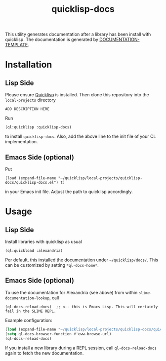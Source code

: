 #+title: quicklisp-docs

This utility generates documentation after a library has been install with quicklisp.
The documentation is generated by [[http://weitz.de/documentation-template/][DOCUMENTATION-TEMPLATE]].

* Installation

** Lisp Side

Please ensure [[https://www.quicklisp.org/beta/][Quicklisp]] is installed. Then clone this repository into the =local-projects= directory

: ADD DESCRIPTION HERE

Run

: (ql:quicklisp :quicklisp-docs)

to install =quicklisp-docs=. Also, add the above line to the init file of your CL implementation.

** Emacs Side (optional)

Put

: (load (expand-file-name "~/quicklisp/local-projects/quicklisp-docs/quicklisp-docs.el") t)

in your Emacs init file. Adjust the path to quicklisp accordingly.

* Usage

** Lisp Side

Install libraries with quicklisp as usual

: (ql:quickload :alexandria)

Per default, this installed the documentation under =~/quicklisp/docs/=. This can be customized by setting
=*ql-docs-home*=.

** Emacs Side (optional)

To use the documentation for Alexandria (see above) from within =slime-documentation-lookup=, call

: (ql-docs-reload-docs)  ;; <-- this is Emacs Lisp. This will certainly fail in the SLIME REPL.

Example configuration:

#+BEGIN_SRC emacs-lisp
(load (expand-file-name "~/quicklisp/local-projects/quicklisp-docs/quicklisp-docs.el") t)
(setq ql-docs-browser-function #'eww-browse-url)
(ql-docs-reload-docs)
#+END_SRC

If you install a new library during a REPL session, call =ql-docs-reload-docs= again to fetch the new
documentation.
